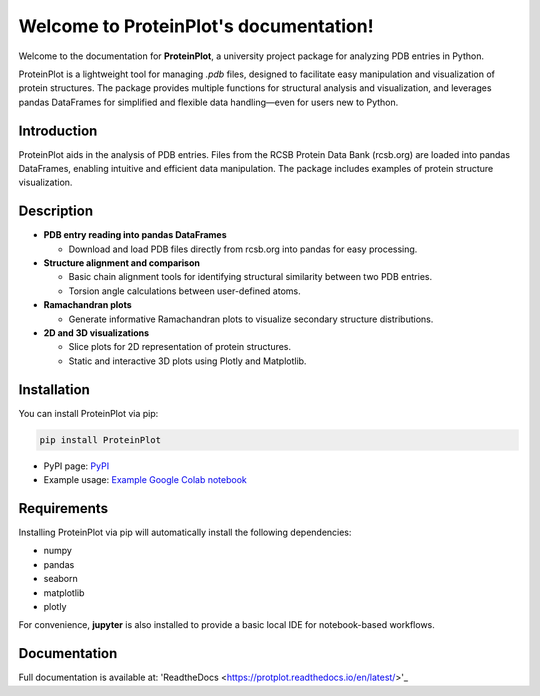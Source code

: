 .. _index:

Welcome to ProteinPlot's documentation!
=======================================

Welcome to the documentation for **ProteinPlot**, a university project package for analyzing PDB entries in Python.

ProteinPlot is a lightweight tool for managing `.pdb` files, designed to facilitate easy manipulation and visualization of protein structures. The package provides multiple functions for structural analysis and visualization, and leverages pandas DataFrames for simplified and flexible data handling—even for users new to Python.

Introduction
------------

ProteinPlot aids in the analysis of PDB entries. Files from the RCSB Protein Data Bank (rcsb.org) are loaded into pandas DataFrames, enabling intuitive and efficient data manipulation. The package includes examples of protein structure visualization.

Description
-----------

- **PDB entry reading into pandas DataFrames**

  - Download and load PDB files directly from rcsb.org into pandas for easy processing.

- **Structure alignment and comparison**

  - Basic chain alignment tools for identifying structural similarity between two PDB entries.  
  - Torsion angle calculations between user-defined atoms.

- **Ramachandran plots**

  - Generate informative Ramachandran plots to visualize secondary structure distributions.

- **2D and 3D visualizations**

  - Slice plots for 2D representation of protein structures.  
  - Static and interactive 3D plots using Plotly and Matplotlib.

Installation
------------

You can install ProteinPlot via pip:

.. code-block:: bash

   pip install ProteinPlot

- PyPI page: `PyPI <https://pypi.org/project/ProteinPlot/>`_
- Example usage: `Example Google Colab notebook <https://colab.research.google.com/drive/1C3GE2vf-RWxhAlUEDwfVW5a6ehMTbhd_?usp=sharing>`_

Requirements
------------

Installing ProteinPlot via pip will automatically install the following dependencies:

- numpy
- pandas
- seaborn
- matplotlib
- plotly

For convenience, **jupyter** is also installed to provide a basic local IDE for notebook-based workflows.

Documentation
-------------

Full documentation is available at: 'ReadtheDocs <https://protplot.readthedocs.io/en/latest/>'_

